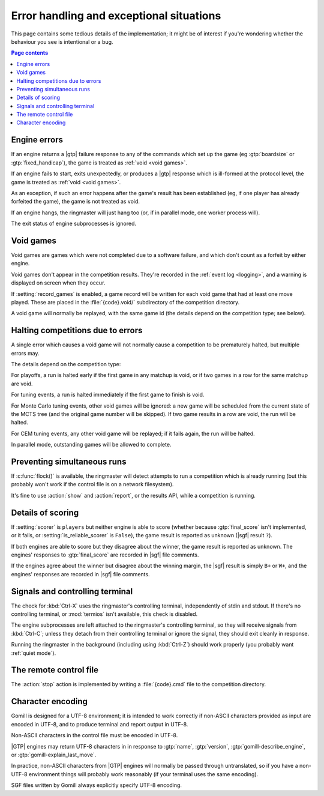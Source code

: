 Error handling and exceptional situations
=========================================

This page contains some tedious details of the implementation; it might be of
interest if you're wondering whether the behaviour you see is intentional or a
bug.

.. contents:: Page contents
   :local:
   :backlinks: none


Engine errors
-------------

If an engine returns a |gtp| failure response to any of the commands which set
up the game (eg :gtp:`boardsize` or :gtp:`fixed_handicap`), the game is
treated as :ref:`void <void games>`.

If an engine fails to start, exits unexpectedly, or produces a |gtp| response
which is ill-formed at the protocol level, the game is treated as :ref:`void
<void games>`.

As an exception, if such an error happens after the game's result has been
established (eg, if one player has already forfeited the game), the game is
not treated as void.

If an engine hangs, the ringmaster will just hang too (or, if in parallel
mode, one worker process will).

The exit status of engine subprocesses is ignored.


.. index:: void games

.. _void games:

Void games
----------

Void games are games which were not completed due to a software failure, and
which don't count as a forfeit by either engine.

Void games don't appear in the competition results. They're recorded in the
:ref:`event log <logging>`, and a warning is displayed on screen when they
occur.

If :setting:`record_games` is enabled, a game record will be written for each
void game that had at least one move played. These are placed in the
:file:`{code}.void/` subdirectory of the competition directory.

A void game will normally be replayed, with the same game id (the details
depend on the competition type; see below).


Halting competitions due to errors
----------------------------------

A single error which causes a void game will not normally cause a competition
to be prematurely halted, but multiple errors may.

The details depend on the competition type:

For playoffs, a run is halted early if the first game in any matchup is void,
or if two games in a row for the same matchup are void.

For tuning events, a run is halted immediately if the first game to finish is
void.

For Monte Carlo tuning events, other void games will be ignored: a new game
will be scheduled from the current state of the MCTS tree (and the original
game number will be skipped). If two game results in a row are void, the run
will be halted.

For CEM tuning events, any other void game will be replayed; if it fails
again, the run will be halted.

In parallel mode, outstanding games will be allowed to complete.


Preventing simultaneous runs
----------------------------

If :c:func:`flock()` is available, the ringmaster will detect attempts to run
a competition which is already running (but this probably won't work if the
control file is on a network filesystem).

It's fine to use :action:`show` and :action:`report`, or the results API,
while a competition is running.


Details of scoring
------------------

If :setting:`scorer` is ``players`` but neither engine is able to score
(whether because :gtp:`final_score` isn't implemented, or it fails, or
:setting:`is_reliable_scorer` is ``False``), the game result is reported as
unknown (|sgf| result ``?``).

If both engines are able to score but they disagree about the winner, the game
result is reported as unknown. The engines' responses to :gtp:`final_score`
are recorded in |sgf| file comments.

If the engines agree about the winner but disagree about the winning margin,
the |sgf| result is simply ``B+`` or ``W+``, and the engines' responses are
recorded in |sgf| file comments.


Signals and controlling terminal
--------------------------------

The check for :kbd:`Ctrl-X` uses the ringmaster's controlling terminal,
independently of stdin and stdout. If there's no controlling terminal, or
:mod:`termios` isn't available, this check is disabled.

The engine subprocesses are left attached to the ringmaster's controlling
terminal, so they will receive signals from :kbd:`Ctrl-C`; unless they detach
from their controlling terminal or ignore the signal, they should exit
cleanly in response.

Running the ringmaster in the background (including using :kbd:`Ctrl-Z`)
should work properly (you probably want :ref:`quiet mode`).


.. _remote control file:

The remote control file
-----------------------

The :action:`stop` action is implemented by writing a :file:`{code}.cmd` file
to the competition directory.


Character encoding
------------------

Gomill is designed for a UTF-8 environment; it is intended to work correctly
if non-ASCII characters provided as input are encoded in UTF-8, and to produce
terminal and report output in UTF-8.

Non-ASCII characters in the control file must be encoded in UTF-8.

|GTP| engines may return UTF-8 characters in in response to :gtp:`name`,
:gtp:`version`, :gtp:`gomill-describe_engine`, or
:gtp:`gomill-explain_last_move`.

In practice, non-ASCII characters from |GTP| engines will normally be passed
through untranslated, so if you have a non-UTF-8 environment things will
probably work reasonably (if your terminal uses the same encoding).

SGF files written by Gomill always explicitly specify UTF-8 encoding.

